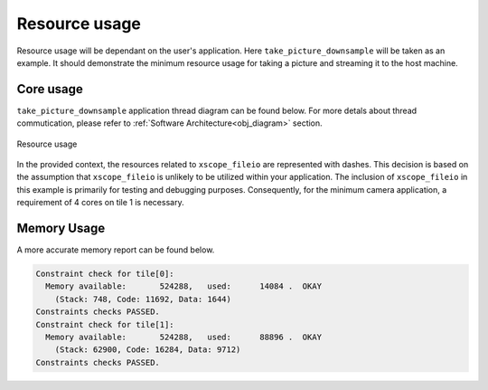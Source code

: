 Resource usage
==============

Resource usage will be dependant on the user's application. Here ``take_picture_downsample`` will be taken as an example. It should demonstrate the
minimum resource usage for taking a picture and streaming it to the host machine.

Core usage
----------

``take_picture_downsample`` application thread diagram can be found below. For more detals about thread commutication, please refer to
:ref:`Software Architecture<obj_diagram>` section.

.. figure:: images/3_v0.2.0_thread_diagram.png
  :alt: |fwk_camera| thread diagram
  :align: center

  Resource usage

In the provided context, the resources related to ``xscope_fileio`` are represented with dashes. This decision is based on the assumption that ``xscope_fileio`` is unlikely to be utilized within your application. The inclusion of ``xscope_fileio`` in this example is primarily for testing and debugging purposes. Consequently, for the minimum camera application, a requirement of 4 cores on tile 1 is necessary.


Memory Usage
------------

A more accurate memory report can be found below.

.. code-block:: console

  Constraint check for tile[0]:
    Memory available:       524288,   used:      14084 .  OKAY
      (Stack: 748, Code: 11692, Data: 1644)
  Constraints checks PASSED.
  Constraint check for tile[1]:
    Memory available:       524288,   used:      88896 .  OKAY
      (Stack: 62900, Code: 16284, Data: 9712)
  Constraints checks PASSED.
